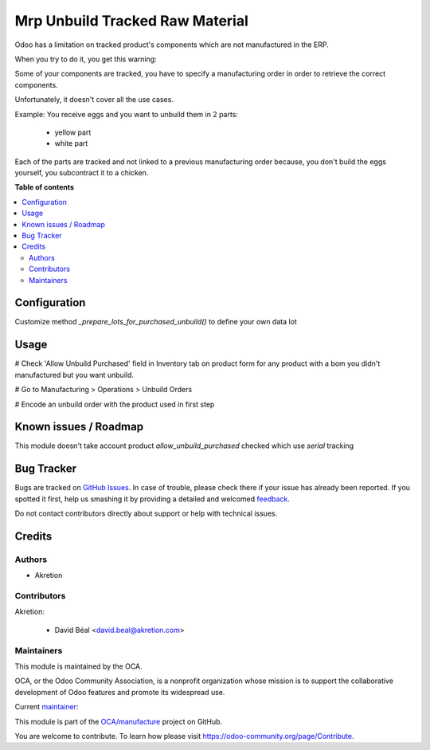 ================================
Mrp Unbuild Tracked Raw Material
================================

.. !!!!!!!!!!!!!!!!!!!!!!!!!!!!!!!!!!!!!!!!!!!!!!!!!!!!
   !! This file is generated by oca-gen-addon-readme !!
   !! changes will be overwritten.                   !!
   !!!!!!!!!!!!!!!!!!!!!!!!!!!!!!!!!!!!!!!!!!!!!!!!!!!!

.. |badge1| image:: https://img.shields.io/badge/maturity-Beta-yellow.png
    :target: https://odoo-community.org/page/development-status
    :alt: Beta
.. |badge2| image:: https://img.shields.io/badge/licence-AGPL--3-blue.png
    :target: http://www.gnu.org/licenses/agpl-3.0-standalone.html
    :alt: License: AGPL-3
.. |badge3| image:: https://img.shields.io/badge/github-OCA%2Fmanufacture-lightgray.png?logo=github
    :target: https://github.com/OCA/manufacture/tree/12.0/mrp_unbuild_tracked_raw_material
    :alt: OCA/manufacture
.. |badge4| image:: https://img.shields.io/badge/weblate-Translate%20me-F47D42.png
    :target: https://translation.odoo-community.org/projects/manufacture-12-0/manufacture-12-0-mrp_unbuild_tracked_raw_material
    :alt: Translate me on Weblate
.. |badge5| image:: https://img.shields.io/badge/runbot-Try%20me-875A7B.png
    :target: https://runbot.odoo-community.org/runbot/129/12.0
    :alt: Try me on Runbot

|badge1| |badge2| |badge3| |badge4| |badge5| 

Odoo has a limitation on tracked product's components
which are not manufactured in the ERP.

When you try to do it, you get this warning:

Some of your components are tracked, you have to specify a manufacturing order in order to retrieve the correct components. 

Unfortunately, it doesn't cover all the use cases.

Example:
You receive eggs and you want to unbuild them in 2 parts:

    - yellow part
    - white part

Each of the parts are tracked and not linked to a previous manufacturing order
because, you don't build the eggs yourself, you subcontract it to a chicken.

**Table of contents**

.. contents::
   :local:

Configuration
=============

Customize method `_prepare_lots_for_purchased_unbuild()` to define your own data lot

Usage
=====

# Check 'Allow Unbuild Purchased' field in Inventory tab on product form 
for any product with a bom you didn't manufactured but you want unbuild.

# Go to Manufacturing > Operations > Unbuild Orders

# Encode an unbuild order with the product used in first step

Known issues / Roadmap
======================

This module doesn't take account product `allow_unbuild_purchased` checked
which use `serial` tracking


Bug Tracker
===========

Bugs are tracked on `GitHub Issues <https://github.com/OCA/manufacture/issues>`_.
In case of trouble, please check there if your issue has already been reported.
If you spotted it first, help us smashing it by providing a detailed and welcomed
`feedback <https://github.com/OCA/manufacture/issues/new?body=module:%20mrp_unbuild_tracked_raw_material%0Aversion:%2012.0%0A%0A**Steps%20to%20reproduce**%0A-%20...%0A%0A**Current%20behavior**%0A%0A**Expected%20behavior**>`_.

Do not contact contributors directly about support or help with technical issues.

Credits
=======

Authors
~~~~~~~

* Akretion

Contributors
~~~~~~~~~~~~

Akretion:

  * David Béal <david.beal@akretion.com>

Maintainers
~~~~~~~~~~~

This module is maintained by the OCA.

.. image:: https://odoo-community.org/logo.png
   :alt: Odoo Community Association
   :target: https://odoo-community.org

OCA, or the Odoo Community Association, is a nonprofit organization whose
mission is to support the collaborative development of Odoo features and
promote its widespread use.

.. |maintainer-bealdav| image:: https://github.com/bealdav.png?size=40px
    :target: https://github.com/bealdav
    :alt: bealdav

Current `maintainer <https://odoo-community.org/page/maintainer-role>`__:

|maintainer-bealdav| 

This module is part of the `OCA/manufacture <https://github.com/OCA/manufacture/tree/12.0/mrp_unbuild_tracked_raw_material>`_ project on GitHub.

You are welcome to contribute. To learn how please visit https://odoo-community.org/page/Contribute.
